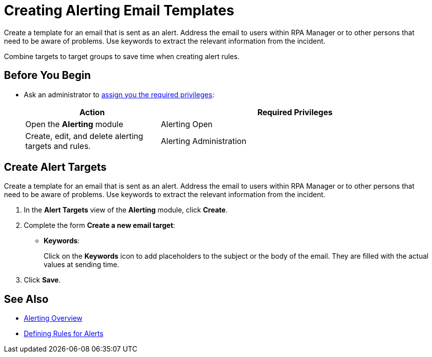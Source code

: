 = Creating Alerting Email Templates

Create a template for an email that is sent as an alert. Address the email to users within RPA Manager or to other persons that need to be aware of problems. Use keywords to extract the relevant information from the incident.

Combine targets to target groups to save time when creating alert rules.

== Before You Begin

* Ask an administrator to xref:usermanagement-manage.adoc#assign-privileges-to-a-user[assign you the required privileges]:
+
[cols="1,2"]
|===
|*Action* |*Required Privileges*

|Open the *Alerting* module
|Alerting Open

|Create, edit, and delete alerting targets and rules.
|Alerting Administration

|===

== Create Alert Targets

Create a template for an email that is sent as an alert. Address the email to users within RPA Manager or to other persons that need to be aware of problems. Use keywords to extract the relevant information from the incident.

. In the *Alert Targets* view of the *Alerting* module, click *Create*.
. Complete the form *Create a new email target*:
+
* *Keywords*:
+
Click on the *Keywords* icon to add placeholders to the subject or the body of the email. They are filled with the actual values at sending time.
. Click *Save*.

== See Also

* xref:alerting-overview.adoc[Alerting Overview]
* xref:alerting-rule.adoc[Defining Rules for Alerts]
